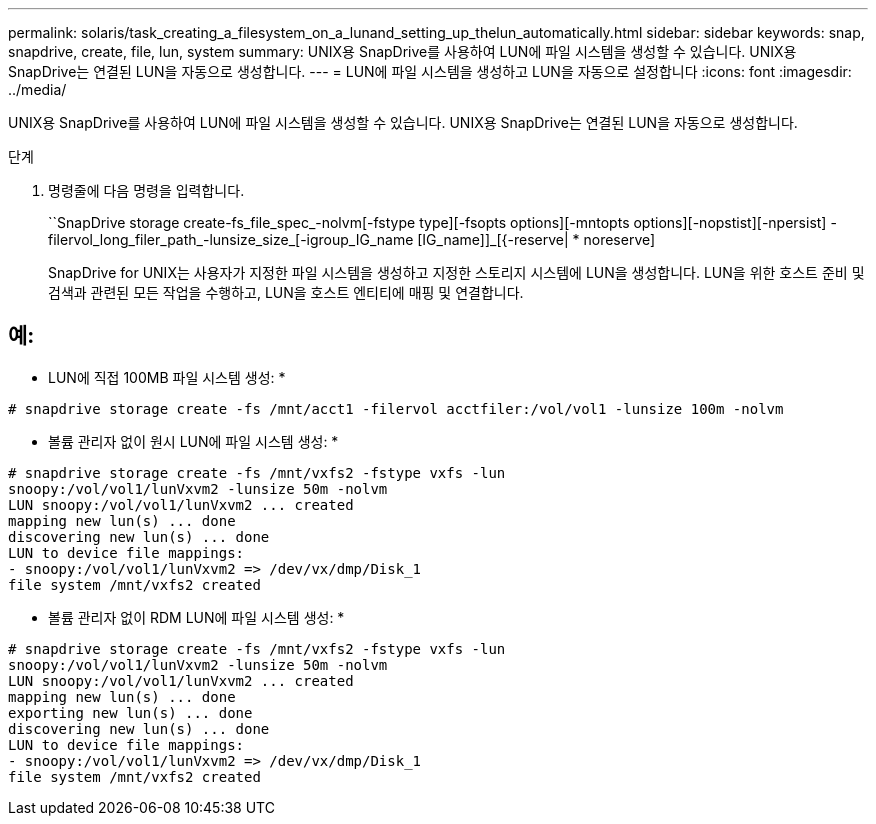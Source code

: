 ---
permalink: solaris/task_creating_a_filesystem_on_a_lunand_setting_up_thelun_automatically.html 
sidebar: sidebar 
keywords: snap, snapdrive, create, file, lun, system 
summary: UNIX용 SnapDrive를 사용하여 LUN에 파일 시스템을 생성할 수 있습니다. UNIX용 SnapDrive는 연결된 LUN을 자동으로 생성합니다. 
---
= LUN에 파일 시스템을 생성하고 LUN을 자동으로 설정합니다
:icons: font
:imagesdir: ../media/


[role="lead"]
UNIX용 SnapDrive를 사용하여 LUN에 파일 시스템을 생성할 수 있습니다. UNIX용 SnapDrive는 연결된 LUN을 자동으로 생성합니다.

.단계
. 명령줄에 다음 명령을 입력합니다.
+
``SnapDrive storage create-fs_file_spec_-nolvm[-fstype type][-fsopts options][-mntopts options][-nopstist][-npersist] -filervol_long_filer_path_-lunsize_size_[-igroup_IG_name [IG_name]]_[{-reserve| * noreserve]

+
SnapDrive for UNIX는 사용자가 지정한 파일 시스템을 생성하고 지정한 스토리지 시스템에 LUN을 생성합니다. LUN을 위한 호스트 준비 및 검색과 관련된 모든 작업을 수행하고, LUN을 호스트 엔티티에 매핑 및 연결합니다.





== 예:

* LUN에 직접 100MB 파일 시스템 생성: *

[listing]
----
# snapdrive storage create -fs /mnt/acct1 -filervol acctfiler:/vol/vol1 -lunsize 100m -nolvm
----
* 볼륨 관리자 없이 원시 LUN에 파일 시스템 생성: *

[listing]
----
# snapdrive storage create -fs /mnt/vxfs2 -fstype vxfs -lun
snoopy:/vol/vol1/lunVxvm2 -lunsize 50m -nolvm
LUN snoopy:/vol/vol1/lunVxvm2 ... created
mapping new lun(s) ... done
discovering new lun(s) ... done
LUN to device file mappings:
- snoopy:/vol/vol1/lunVxvm2 => /dev/vx/dmp/Disk_1
file system /mnt/vxfs2 created
----
* 볼륨 관리자 없이 RDM LUN에 파일 시스템 생성: *

[listing]
----
# snapdrive storage create -fs /mnt/vxfs2 -fstype vxfs -lun
snoopy:/vol/vol1/lunVxvm2 -lunsize 50m -nolvm
LUN snoopy:/vol/vol1/lunVxvm2 ... created
mapping new lun(s) ... done
exporting new lun(s) ... done
discovering new lun(s) ... done
LUN to device file mappings:
- snoopy:/vol/vol1/lunVxvm2 => /dev/vx/dmp/Disk_1
file system /mnt/vxfs2 created
----